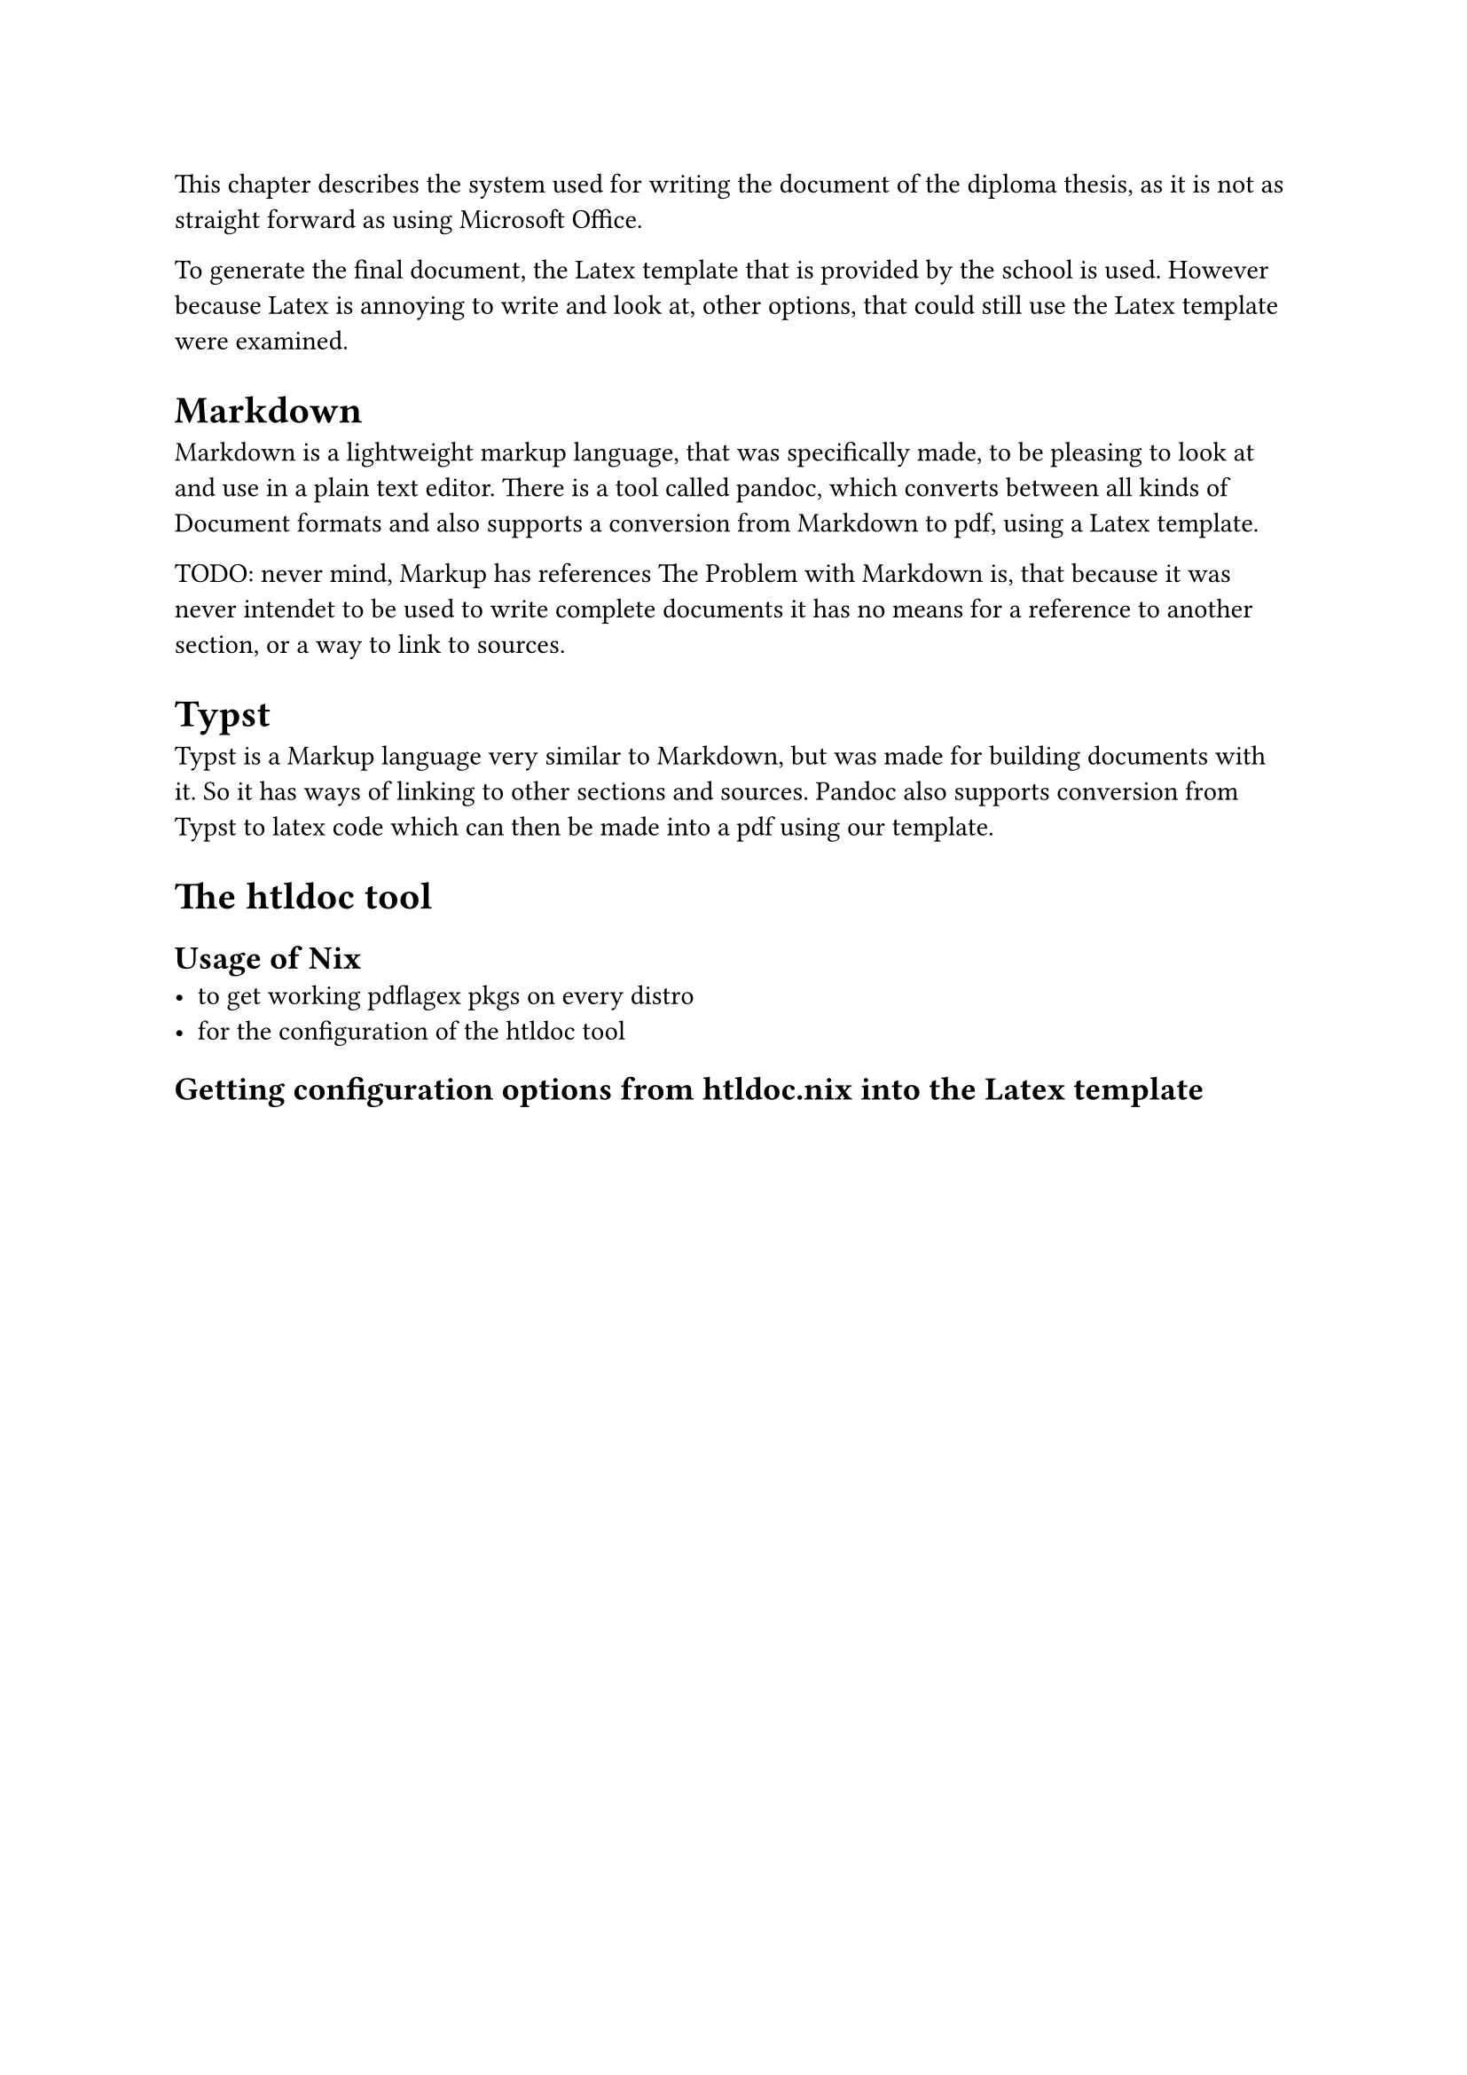
This chapter describes the system used for writing the document of the diploma thesis, as it is not as straight forward as using Microsoft Office.

To generate the final document, the Latex template that is provided by the school is used. However because Latex is annoying to write and look at, other options, that could still use the Latex template were examined.

= Markdown
Markdown is a lightweight markup language, that was specifically made, to be pleasing to look at and use in a plain text editor. There is a tool called pandoc, which converts between all kinds of Document formats and also supports a conversion from Markdown to pdf, using a Latex template.

TODO: never mind, Markup has references
The Problem with Markdown is, that because it was never intendet to be used to write complete documents it has no means for a reference to another section, or a way to link to sources.

= Typst
Typst is a Markup language very similar to Markdown, but was made for building documents with it. So it has ways of linking to other sections and sources. Pandoc also supports conversion from Typst to latex code which can then be made into a pdf using our template.


= The htldoc tool

== Usage of Nix
- to get working pdflagex pkgs on every distro
- for the configuration of the htldoc tool

== Getting configuration options from htldoc.nix into the Latex template

// TODO


//== The Generate Listing Subcommand

//=== Use of an LLM to generate the core logic for this script
//The prompt:
//```
//can you write a python script, which takes as it's first argument the path to a git repository and then goes through all commits of a predefined branch starting from a predefined commit and for each one runns a predefined command which would generate a pdf file. this pdf should be copied to a predefined folder. then also it generates a html file serving as the index over all the pdf files showing the commit hash, link to the github repo of this commit, date of the commit. commits in this list should be ordered by date.
//```

//with two relevant follow up changes:
//```
//can you refactor, so that the configuration comes from a json string, that gets passed to --config
//```

//```
//can you make it so, that in the html file only commits, where the pdf changed, is included
//```

//the full conversation can be found here: https://chatgpt.com/share/6776bc6b-9824-800e-bb77-120111ab6bab



